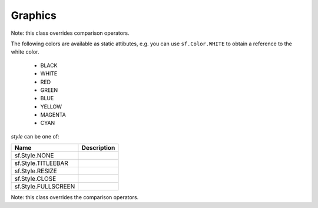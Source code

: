 Graphics
========

.. module:: sf


.. class:: Color(int r, int g, int b[, int a=255])

   Note: this class overrides comparison operators.

   The following colors are available as static attibutes, e.g. you can use
   ``sf.Color.WHITE`` to obtain a reference to the white color.

    * BLACK
    * WHITE
    * RED
    * GREEN
    * BLUE
    * YELLOW
    * MAGENTA
    * CYAN

   .. attribute:: r
   .. attribute:: g
   .. attribute:: b
   .. attribute:: a



.. class:: Image(int width, int height[, color])


   .. attribute:: height
   .. attribute:: smooth
   .. attribute:: width

   .. classmethod:: get_maxmimum_size()
   .. classmethod:: load_from_file(filename)
   .. classmethod:: load_from_screen(window[, source_rect])
   .. classmethod:: load_from_memory(str mem)
   .. classmethod:: load_from_pixels(int width, int height, str pixels)

   .. method:: __getitem__()

      Get a pixel from the image. Equivalent to :meth:`get_pixel()`. Example::

         print image[0,0]  # Create tuple implicitly
         print image[(0,0)]  # Create tuple explicitly

   .. method:: __setitem__()

      Set a pixel of the image. Equivalent to :meth:`set_pixel()`. Example::

         image[0,0] = sf.Color(10, 20, 30)  # Create tuple implicitly
         image[(0,0)] = sf.Color(10, 20, 30)  # Create tuple explicitly

   .. method:: bind()
   .. method:: copy(Image source, int dest_x, int dest_y\
                    [, source_rect, apply_alpha])
   .. method:: create_mask_from_color(color, int alpha)
   .. method:: get_pixel(int x, int y)
   .. method:: get_pixels()
   .. method:: get_tex_coords(rect)
   .. method:: save_to_file(filename)
   .. method:: set_pixel(int x, int y, color)
   .. method:: update_pixels(str pixels[, rect])



.. class:: Sprite([image, position=(0,0), scale=(1,1), rotation=0.0,\
                  color=sf.Color.WHITE])


   .. attribute:: blend_mode
   .. attribute:: color
   .. attribute:: height
   .. attribute:: image
   .. attribute:: origin
   .. attribute:: position
   .. attribute:: rotation
   .. attribute:: scale
   .. attribute:: size
   .. attribute:: sub_rect
   .. attribute:: width
   .. attribute:: x
   .. attribute:: y

   .. method:: __getitem__()

      Equivalent to :meth:`get_pixel()`.

   .. method:: get_pixel(int x, int y)
   .. method:: flip_x(flipped)
   .. method:: flip_y(flipped)
   .. method:: move(float x, float y)
   .. method:: resize(float width, float height)
   .. method:: rotate(float angle)
   .. method:: scale(float x, float y)
   .. method:: set_image(image[, adjust_to_new_size=False])
   .. method:: transform_to_global(float x, float y)
   .. method:: transform_to_local(float x, float y)



.. class:: RenderWindow(VideoMode mode, title[, style])

   *style* can be one of:

   =================== ===========
   Name                Description
   =================== ===========
   sf.Style.NONE
   sf.Style.TITLEEBAR
   sf.Style.RESIZE
   sf.Style.CLOSE
   sf.Style.FULLSCREEN
   =================== ===========

   .. attribute:: active
   .. attribute:: cursor_position
   .. attribute:: default_view
   .. attribute:: framerate_limit
   .. attribute:: frame_time
   .. attribute:: height
   .. attribute:: joystick_threshold
   .. attribute:: key_repeat_enabled
   .. attribute:: opened
   .. attribute:: position
   .. attribute:: settings
   .. attribute:: show_mouse_cursor
   .. attribute:: size
   .. attribute:: system_handle
   .. attribute:: title
   .. attribute:: view
   .. attribute:: width

   .. method:: clear([color])
   .. method:: close()
   .. method:: convert_coords(x, y[, view])
   .. method:: display()
   .. method:: draw()
   .. method:: get_input()
   .. method:: get_viewport(view)
   .. method:: iter_events()

      Return an iterator which yields the current pending events. Example::
        
         for event in window.iter_events():
             if event.type == sf.Event.CLOSED:
                 # ...

   .. method:: restore_gl_states()
   .. method:: save_gl_states()
   .. method:: set_icon(int width, int height, str pixels)
   .. method:: show(show)
   .. method:: wait_event()



.. class:: VideoMode([width, height, bits_per_pixel=32])

   Note: this class overrides the comparison operators.

   .. attribute:: width
   .. attribute:: height
   .. attribute:: bits_per_pixel

   .. classmethod:: get_desktop_mode()
   .. classmethod:: get_fullscreen_modes()

   .. method:: is_valid()
